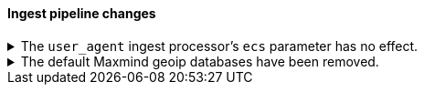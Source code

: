 [discrete]
[[breaking_80_ingest_changes]]
==== Ingest pipeline changes

//NOTE: The notable-breaking-changes tagged regions are re-used in the
//Installation and Upgrade Guide

//tag::notable-breaking-changes[]
.The `user_agent` ingest processor's `ecs` parameter has no effect.
[%collapsible]
====
*Details* +
In 7.2, we deprecated the `ecs` parameter for the `user_agent` ingest processor.
In 8.x, the `user_agent` ingest processor will only return {ecs-ref}[Elastic
Common Schema (ECS)] fields, regardless of the `ecs` value.

*Impact* +
To avoid deprecation warnings, remove the parameter from your ingest pipelines.
If a pipeline specifies an `ecs` value, the value is ignored.
====

.The default Maxmind geoip databases have been removed.
[%collapsible]
====
*Details* +
The default Maxmind geoip databases that shipped by default with Elasticsearch
have been removed. These databases are out dated and stale and using these
databases will likely result in incorrect geoip lookups.

By default since 7.13, these pre-packaged geoip databases
were used in case no database were specified in the config directory or before
the geoip downloader downloaded the geoip databases. When the geoip database
downloader completed downloading the new databases then these pre-packaged
databases were no longer used.

*Impact* +
If the geoip downloader is disabled and no geoip databases are provided
in the config directory of each ingest node then the geoip processor will
no longer perform geoip lookups and tag these documents with the fact that
the requested database is no longer available.

After a cluster has been started and before the geoip downloader has completed
downloading the most up to data databases, the geoip processor will not perform
any geoip lookups and tag documents that the requested database is not available.
After the geoip downloader has completed downloading the most up to data databases
then the geoip processor will function as normal. The window of time that the
geoip processor can't do geoip lookups after cluster startup should be very small.
====
//end::notable-breaking-changes[]
